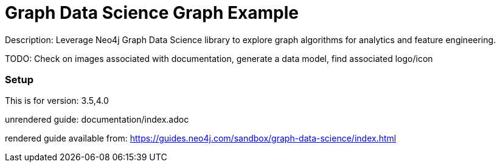 :name: graph-data-science
:long_name: Graph Data Science
:description: Leverage Neo4j Graph Data Science library to explore graph algorithms for analytics and feature engineering.
:icon: 
:logo: 
:tags: graph data science,graph algorithms,graph features
:author: Will Lyon
:use-load-script: 
:use-dump-file: data/graph-data-science-40.dump
:use-plugin: gds
:target-db-version: 3.5,4.0
:bloom-perspective: 
:guide: documentation/index.adoc
:rendered-guide: https://guides.neo4j.com/sandbox/graph-data-science/index.html
:model:
:model-guide:
:todo: Check on images associated with documentation, generate a data model, find associated logo/icon
image::{logo}[]

= {long_name} Graph Example

Description: {description}

TODO: {todo}

=== Setup

This is for version: {target-db-version}

unrendered guide: {guide}

rendered guide available from: {rendered-guide}
